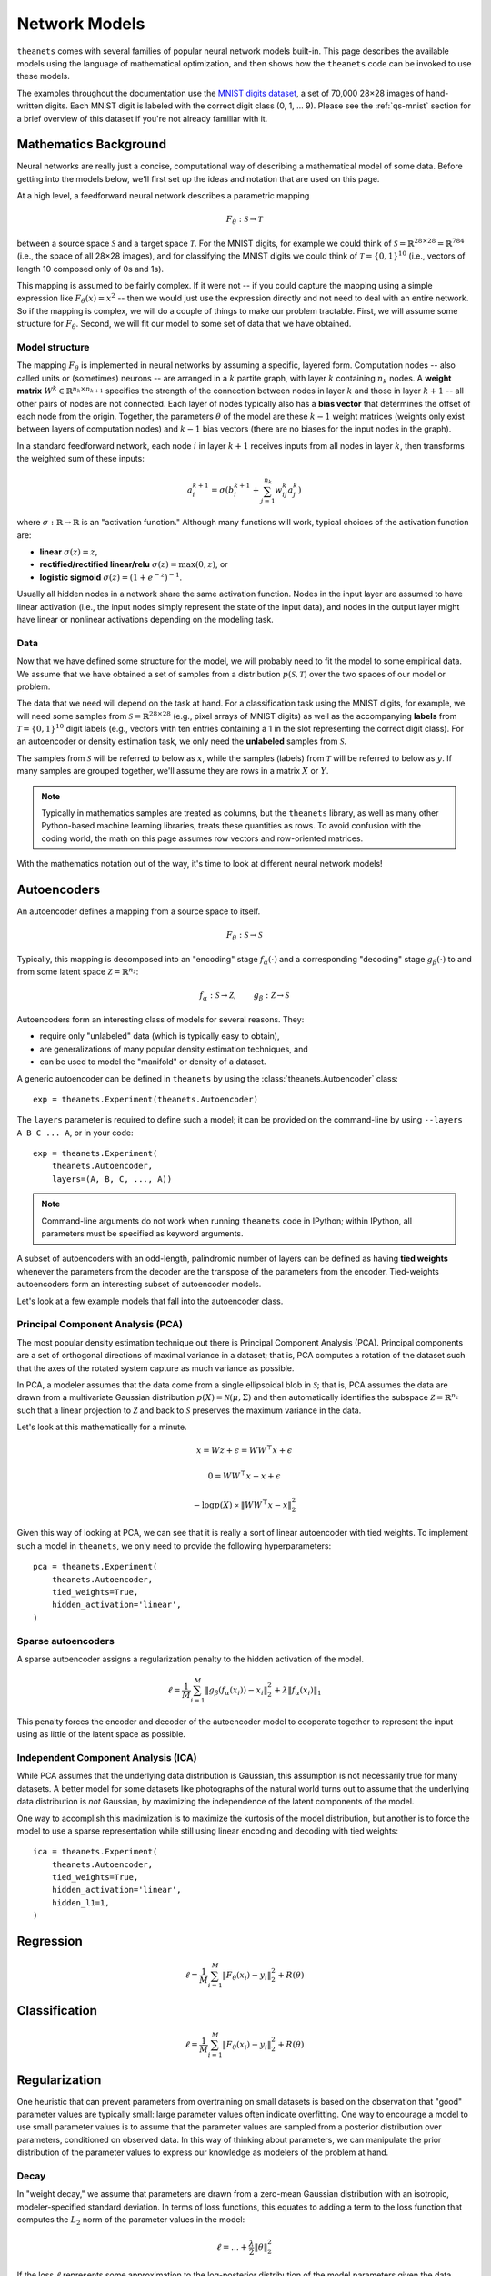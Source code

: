 ==============
Network Models
==============

``theanets`` comes with several families of popular neural network models
built-in. This page describes the available models using the language of
mathematical optimization, and then shows how the ``theanets`` code can be
invoked to use these models.

The examples throughout the documentation use the `MNIST digits dataset
<http://yann.lecun.com/exdb/mnist/>`_, a set of 70,000 28×28 images of
hand-written digits. Each MNIST digit is labeled with the correct digit class
(0, 1, ... 9). Please see the :ref:`qs-mnist` section for a brief overview of
this dataset if you're not already familiar with it.

Mathematics Background
======================

Neural networks are really just a concise, computational way of describing a
mathematical model of some data. Before getting into the models below, we'll
first set up the ideas and notation that are used on this page.

At a high level, a feedforward neural network describes a parametric mapping

.. math::
   F_\theta: \mathcal{S} \to \mathcal{T}

between a source space :math:`\mathcal{S}` and a target space
:math:`\mathcal{T}`. For the MNIST digits, for example we could think of
:math:`\mathcal{S} = \mathbb{R}^{28 \times 28} = \mathbb{R}^{784}` (i.e., the
space of all 28×28 images), and for classifying the MNIST digits we could think
of :math:`\mathcal{T} = \{0, 1\}^{10}` (i.e., vectors of length 10 composed only
of 0s and 1s).

This mapping is assumed to be fairly complex. If it were not -- if you could
capture the mapping using a simple expression like :math:`F_\theta(x) = x^2` --
then we would just use the expression directly and not need to deal with an
entire network. So if the mapping is complex, we will do a couple of things to
make our problem tractable. First, we will assume some structure for
:math:`F_\theta`. Second, we will fit our model to some set of data that we have
obtained.

Model structure
---------------

.. tikz::
   :libs: arrows

   [thick,->,>=stealth',rectangle,minimum size=10mm,node distance=25mm,rounded corners=3mm]
   \node (dots) at (0, 0) {$\dots$};
   \node[draw] (h1) [left of=dots] {Layer 1} edge (dots);
   \node[draw] (input) [left of=h1] {Input} edge (h1);
   \node[draw] (hkm1) [right of=dots] {Layer $k-2$} edge[<-] (dots);
   \node[draw] (output) [right of=hkm1] {Output} edge[<-] (hkm1);

The mapping :math:`F_\theta` is implemented in neural networks by assuming a
specific, layered form. Computation nodes -- also called units or (sometimes)
neurons -- are arranged in a :math:`k` partite graph, with layer :math:`k`
containing :math:`n_k` nodes. A **weight matrix** :math:`W^k \in \mathbb{R}^{n_k
\times n_{k+1}}` specifies the strength of the connection between nodes in layer
:math:`k` and those in layer :math:`k+1` -- all other pairs of nodes are not
connected. Each layer of nodes typically also has a **bias vector** that
determines the offset of each node from the origin. Together, the parameters
:math:`\theta` of the model are these :math:`k-1` weight matrices (weights only
exist between layers of computation nodes) and :math:`k-1` bias vectors (there
are no biases for the input nodes in the graph).

.. tikz::
   :libs: arrows

   [thick,->,>=stealth',circle,minimum size=10mm,node distance=10mm,below,near start]
   \node[draw] (z) at (0, 0) {$\sum$};
   \node[draw] (x) at (20mm, 1.5mm) {$a_i^{k+1}$} edge[<-] (z);
   \node[draw] (b) at (-30mm, 0) {$a_j^k$} edge node {$w^k_{ji}$} (z);
   \node (adots) [above of=b] {$\vdots$};
   \node[draw] (a) [above of=adots] {$a_1^k$} edge node {$w^k_{1i}$} (z);
   \node (cdots) [below of=b] {$\vdots$};
   \node[draw] (c) [below of=cdots] {$a_{n_k}^k$} edge node {$w^k_{n_ki}$} (z);
   \node[draw] (bias) at (0, -20mm) {$b^{k+1}_i$} edge (z);

In a standard feedforward network, each node :math:`i` in layer :math:`k+1`
receives inputs from all nodes in layer :math:`k`, then transforms the weighted
sum of these inputs:

.. math::
   a_i^{k+1} = \sigma\left( b_i^{k+1} + \sum_{j=1}^{n_k} w^k_{ij} a_j^k \right)

where :math:`\sigma: \mathbb{R} \to \mathbb{R}` is an "activation function."
Although many functions will work, typical choices of the activation function
are:

- **linear** :math:`\sigma(z) = z`,
- **rectified/rectified linear/relu** :math:`\sigma(z) = \max(0, z)`, or
- **logistic sigmoid** :math:`\sigma(z) = (1 + e^{-z})^{-1}`.

Usually all hidden nodes in a network share the same activation function. Nodes
in the input layer are assumed to have linear activation (i.e., the input nodes
simply represent the state of the input data), and nodes in the output layer
might have linear or nonlinear activations depending on the modeling task.

Data
----

Now that we have defined some structure for the model, we will probably need to
fit the model to some empirical data. We assume that we have obtained a set of
samples from a distribution :math:`p(\mathcal{S}, \mathcal{T})` over the two
spaces of our model or problem.

The data that we need will depend on the task at hand. For a classification task
using the MNIST digits, for example, we will need some samples from
:math:`\mathcal{S} = \mathbb{R}^{28\times 28}` (e.g., pixel arrays of MNIST
digits) as well as the accompanying **labels** from :math:`\mathcal{T} = \{0,
1\}^{10}` digit labels (e.g., vectors with ten entries containing a 1 in the
slot representing the correct digit class). For an autoencoder or density
estimation task, we only need the **unlabeled** samples from
:math:`\mathcal{S}`.

The samples from :math:`\mathcal{S}` will be referred to below as :math:`x`,
while the samples (labels) from :math:`\mathcal{T}` will be referred to below as
:math:`y`. If many samples are grouped together, we'll assume they are rows in a
matrix :math:`X` or :math:`Y`.

.. note::
   Typically in mathematics samples are treated as columns, but the ``theanets``
   library, as well as many other Python-based machine learning libraries,
   treats these quantities as rows. To avoid confusion with the coding world,
   the math on this page assumes row vectors and row-oriented matrices.

With the mathematics notation out of the way, it's time to look at different
neural network models!

.. _models-autoencoders:

Autoencoders
============

An autoencoder defines a mapping from a source space to itself.

.. math::
   F_\theta: \mathcal{S} \to \mathcal{S}

Typically, this mapping is decomposed into an "encoding" stage
:math:`f_\alpha(\cdot)` and a corresponding "decoding" stage
:math:`g_\beta(\cdot)` to and from some latent space :math:`\mathcal{Z} =
\mathbb{R}^{n_z}`:

.. math::
   f_\alpha: \mathcal{S} \to \mathcal{Z}, \qquad
   g_\beta: \mathcal{Z} \to \mathcal{S}

Autoencoders form an interesting class of models for several reasons. They:

- require only "unlabeled" data (which is typically easy to obtain),
- are generalizations of many popular density estimation techniques, and
- can be used to model the "manifold" or density of a dataset.

A generic autoencoder can be defined in ``theanets`` by using the
:class:`theanets.Autoencoder` class::

  exp = theanets.Experiment(theanets.Autoencoder)

The ``layers`` parameter is required to define such a model; it can be provided
on the command-line by using ``--layers A B C ... A``, or in your code::

  exp = theanets.Experiment(
      theanets.Autoencoder,
      layers=(A, B, C, ..., A))

.. note::
   Command-line arguments do not work when running ``theanets`` code in IPython;
   within IPython, all parameters must be specified as keyword arguments.

A subset of autoencoders with an odd-length, palindromic number of layers can be
defined as having **tied weights** whenever the parameters from the decoder are
the transpose of the parameters from the encoder. Tied-weights autoencoders form
an interesting subset of autoencoder models.

Let's look at a few example models that fall into the autoencoder class.

Principal Component Analysis (PCA)
----------------------------------

The most popular density estimation technique out there is Principal Component
Analysis (PCA). Principal components are a set of orthogonal directions of
maximal variance in a dataset; that is, PCA computes a rotation of the dataset
such that the axes of the rotated system capture as much variance as possible.

In PCA, a modeler assumes that the data come from a single
ellipsoidal blob in :math:`\mathcal{S}`; that is, PCA assumes the data are drawn
from a multivariate Gaussian distribution :math:`p(X) = \mathcal{N}(\mu,
\Sigma)` and then automatically identifies the subspace :math:`\mathcal{Z} =
\mathbb{R}^{n_z}` such that a linear projection to :math:`\mathcal{Z}` and back
to :math:`\mathcal{S}` preserves the maximum variance in the data.

Let's look at this mathematically for a minute.

.. math::
   x = Wz + \epsilon = WW^\top x + \epsilon

   0 = WW^\top x - x + \epsilon

   -\log p(X) \propto \|WW^\top x - x\|_2^2

Given this way of looking at PCA, we can see that it is really a sort of linear
autoencoder with tied weights. To implement such a model in ``theanets``, we
only need to provide the following hyperparameters::

  pca = theanets.Experiment(
      theanets.Autoencoder,
      tied_weights=True,
      hidden_activation='linear',
  )

Sparse autoencoders
-------------------

A sparse autoencoder assigns a regularization penalty to the hidden activation
of the model.

.. math::
   \ell = \frac{1}{M} \sum_{i=1}^M \left\| g_\beta\left(f_\alpha(x_i)\right) - x_i \right\|_2^2 + \lambda\left\| f_\alpha(x_i) \right\|_1

This penalty forces the encoder and decoder of the autoencoder model to
cooperate together to represent the input using as little of the latent space as
possible.

Independent Component Analysis (ICA)
------------------------------------

While PCA assumes that the underlying data distribution is Gaussian, this
assumption is not necessarily true for many datasets. A better model for some
datasets like photographs of the natural world turns out to assume that the
underlying data distribution is *not* Gaussian, by maximizing the independence
of the latent components of the model.

One way to accomplish this maximization is to maximize the kurtosis of the model
distribution, but another is to force the model to use a sparse representation
while still using linear encoding and decoding with tied weights::

  ica = theanets.Experiment(
      theanets.Autoencoder,
      tied_weights=True,
      hidden_activation='linear',
      hidden_l1=1,
  )

.. _models-regression:

Regression
==========

.. math::
   \ell = \frac{1}{M} \sum_{i=1}^M \| F_\theta(x_i) - y_i \|_2^2 + R(\theta)

.. _models-classification:

Classification
==============

.. math::
   \ell = \frac{1}{M} \sum_{i=1}^M \| F_\theta(x_i) - y_i \|_2^2 + R(\theta)

.. _models-regularization:

Regularization
==============

One heuristic that can prevent parameters from overtraining on small datasets is
based on the observation that "good" parameter values are typically small: large
parameter values often indicate overfitting. One way to encourage a model to use
small parameter values is to assume that the parameter values are sampled from a
posterior distribution over parameters, conditioned on observed data. In this
way of thinking about parameters, we can manipulate the prior distribution of
the parameter values to express our knowledge as modelers of the problem at
hand.

Decay
-----

In "weight decay," we assume that parameters are drawn from a zero-mean Gaussian
distribution with an isotropic, modeler-specified standard deviation. In terms
of loss functions, this equates to adding a term to the loss function that
computes the :math:`L_2` norm of the parameter values in the model:

.. math::
   \ell = \dots + \frac{\lambda}{2} \| \theta \|_2^2

If the loss :math:`\ell` represents some approximation to the log-posterior
distribution of the model parameters given the data

.. math::
   \ell = \log p(\theta|x) \propto \dots + \frac{\lambda}{2} \| \theta \|_2^2

then the term with the :math:`L_2` norm on the parameters is like an unscaled
Gaussian distribution.

Sparsity
--------

Sparse models have been shown to capture regularities seen in the mammalian
visual cortex [3]_. In addition, sparse models in machine learning are often
more performant than "dense" models without restriction on the hidden
representation [1]_. Furthermore, sparse models tend to yield latent
representations that are more interpretable to humans than dense models [2]_.

References
==========

.. [Lee08] H Lee, C Ekanadham, AY Ng. "Sparse deep belief net model for visual
           area V2." *Proc. NIPS*, 2008.

.. [Tib96] R Tibshirani. "Regression shrinkage and selection via the lasso."
           *Journal of the Royal Statistical Society: Series B (Methodological)*
           267-288, 1996.

.. [Ols94] B Olshausen, DJ Field. "Emergence of simple-cell receptive fields
           properties by learning a sparse code for natural images." *Nature*
           **381** 6583:607-609, 1994.

.. [Le11] QV Le, A Karpenko, J Ngiam, AY Ng. "ICA with reconstruction cost for
          efficient overcomplete feature learning." *Proc NIPS*, 2011.

.. [Jut91] C Jutten, J Herault. "Blind separation of sources, part I: An
           adaptive algorithm based on neuromimetic architecture." *Signal
           Processing* 24:1-10, 1991.

.. [Hyv97] A Hyvärinen, "Independent Component Analysis by Minimization of
           Mutual Information." University of Helsinki Tech Report, 1997.

